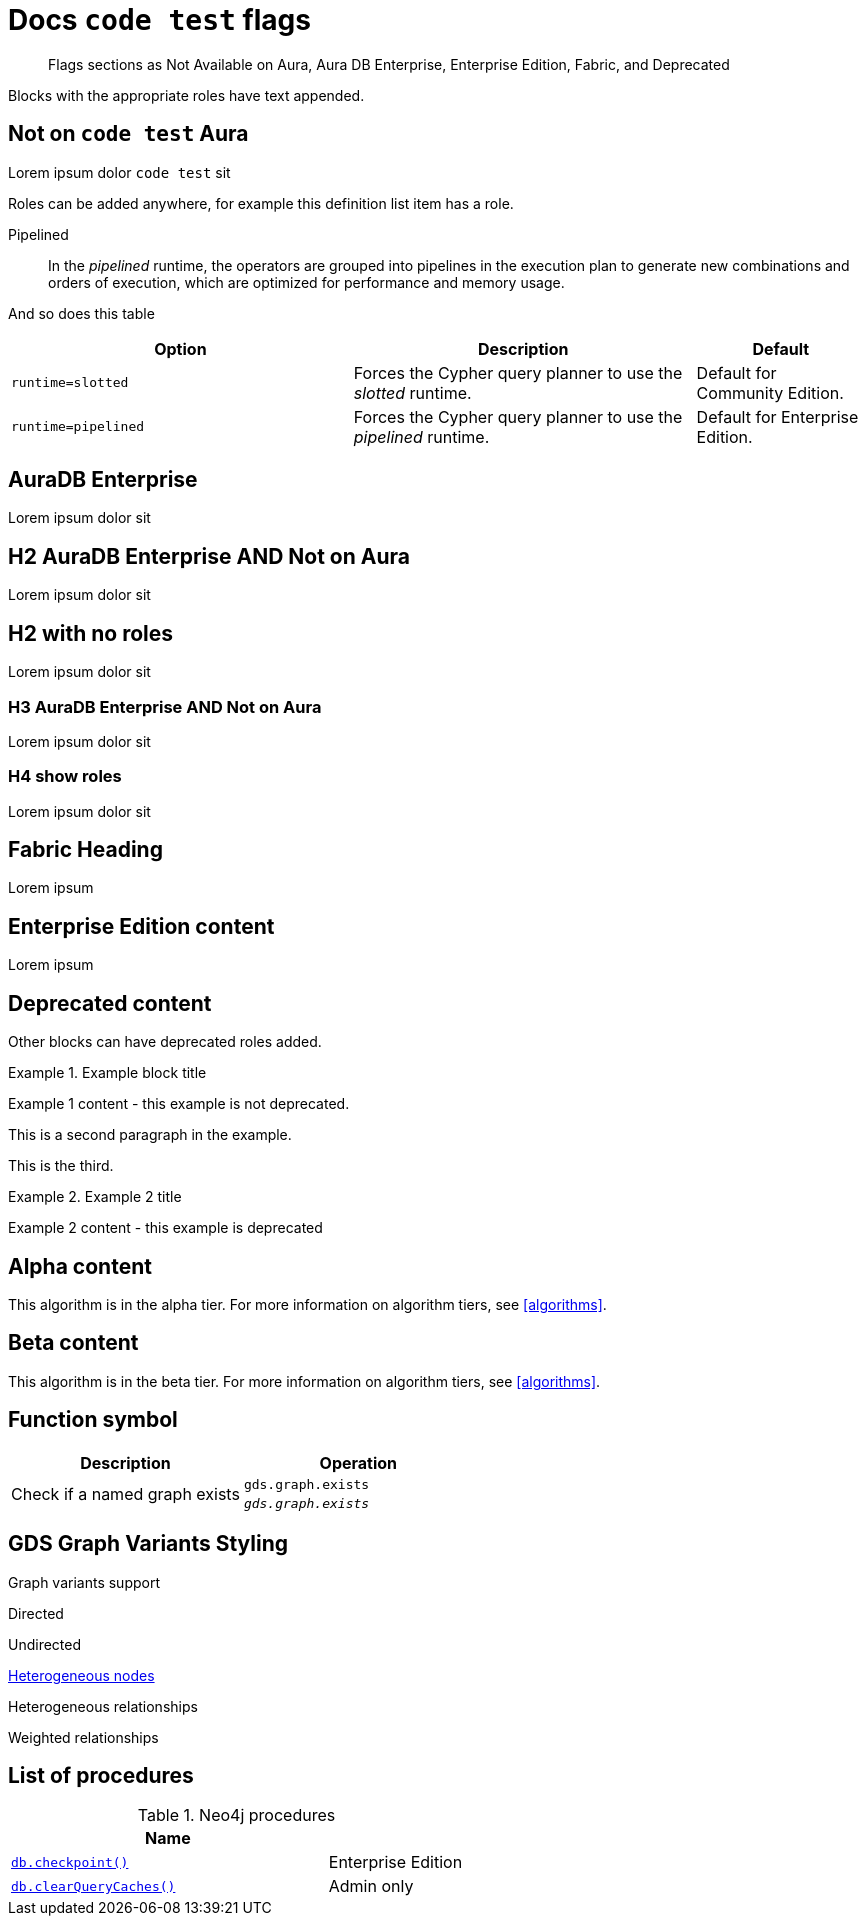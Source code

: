 = Docs `code test` flags
:page-role: enterprise-edition not-on-aura
:page-theme: docs
// :page-labels: fabric enterprise-edition alpha test

[abstract]
--
Flags sections as Not Available on Aura, Aura DB Enterprise, Enterprise Edition, Fabric, and Deprecated
--

Blocks with the appropriate roles have text appended.

[role=not-on-aura]
== Not on `code test` Aura

Lorem ipsum dolor `code test` sit

Roles can be added anywhere, for example this definition list item has a role.

[enterprise-edition]#Pipelined#::
In the _pipelined_ runtime, the operators are grouped into pipelines in the execution plan to generate new combinations and orders of execution, which are optimized for performance and memory usage.

And so does this table

[options="header",cols="2m,2a,^1a"]
|===
|Option
|Description
|Default

|`runtime=slotted`
|Forces the Cypher query planner to use the _slotted_ runtime.
|Default for Community Edition.

|[enterprise-edition]#runtime=pipelined#
| Forces the Cypher query planner to use the _pipelined_ runtime.
| Default for Enterprise Edition.
|===


[role=aura-db-enterprise]
== AuraDB Enterprise

Lorem ipsum dolor sit


[role=aura-db-enterprise not-on-aura]
== H2 AuraDB Enterprise AND Not on Aura

Lorem ipsum dolor sit


== H2 with no roles

Lorem ipsum dolor sit


[role=aura-db-enterprise not-on-aura]
=== H3 AuraDB Enterprise AND Not on Aura

Lorem ipsum dolor sit

[role=aura-db-enterprise not-on-aura]
=== H4 show roles

Lorem ipsum dolor sit


[role=fabric]
== Fabric Heading

Lorem ipsum

[role=enterprise-edition]
== Enterprise Edition content

Lorem ipsum

[role=deprecated]
== Deprecated content

Other blocks can have deprecated roles added.

.Example block title
====
Example 1 content - this example is not deprecated.

This is a second paragraph in the example.

This is the third.
====

[role=deprecated]
.Example 2 title
====
Example 2 content - this example is deprecated
====

[role=alpha]
== Alpha content

[.alpha-symbol]
[.tier-note]
This algorithm is in the alpha tier.
For more information on algorithm tiers, see <<algorithms>>.

== Beta content

[.beta-symbol]
[.tier-note]
This algorithm is in the beta tier.
For more information on algorithm tiers, see <<algorithms>>.


== Function symbol

[opts=header,cols="1, 1"]
|===
|Description | Operation
.2+<.^| Check if a named graph exists
| `gds.graph.exists`
a| [.function-reference]`_gds.graph.exists_`

|===

== GDS Graph Variants Styling


.Graph variants support
[.graph-variants, caption=]
--
[.not-supported]
Directed

[.supported]
Undirected

[.supported]
link:example.com[Heterogeneous nodes]

[.allowed]
Heterogeneous relationships

[.not-supported]
Weighted relationships
--

== List of procedures

.Neo4j procedures
[options=header, cols="<70,<30"]
|===
| Name |

| <<procedure_db_checkpoint, `db.checkpoint()`>>
| +++
<span class="label label--enterprise-edition">Enterprise Edition</span>
+++

| <<procedure_db_clearquerycaches, `db.clearQueryCaches()`>>
| +++
<span class="label label--admin-only">Admin only</span>
+++

|===